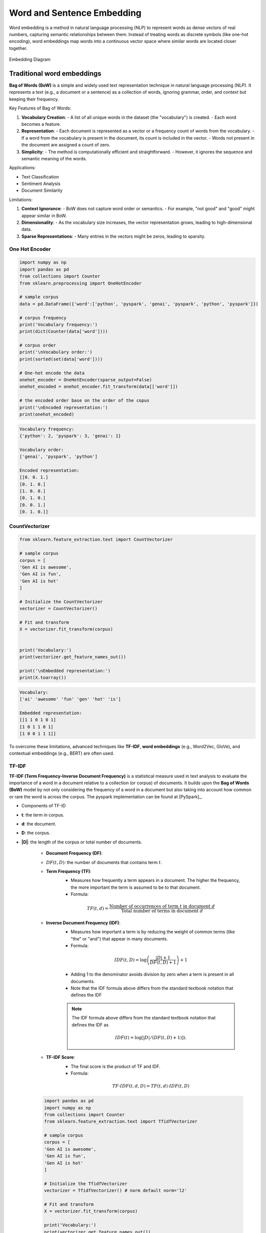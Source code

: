 
.. _embedding:

===========================
Word and Sentence Embedding
===========================

Word embedding is a method in natural language processing (NLP) to represent words as dense 
vectors of real numbers, capturing semantic relationships between them. Instead of treating 
words as discrete symbols (like one-hot encoding), word embeddings map words into a 
continuous vector space where similar words are located closer together.



.. _fig_embedding:
.. figure:: images/embedding_diagram.png
    :align: center

    Embedding Diagram

Traditional word embeddings
+++++++++++++++++++++++++++

**Bag of Words (BoW)** is a simple and widely used text representation technique in natural 
language processing (NLP). It represents a text (e.g., a document or a sentence) as a collection 
of words, ignoring grammar, order, and context but keeping their frequency.

Key Features of Bag of Words:

1. **Vocabulary Creation**:
   - A list of all unique words in the dataset (the "vocabulary") is created.
   - Each word becomes a feature.

2. **Representation**:
   - Each document is represented as a vector or a frequency count of words from the vocabulary.
   - If a word from the vocabulary is present in the document, its count is included in the vector.
   - Words not present in the document are assigned a count of zero.

3. **Simplicity**:
   - The method is computationally efficient and straightforward.
   - However, it ignores the sequence and semantic meaning of the words.

Applications:

- Text Classification
- Sentiment Analysis
- Document Similarity

Limitations:

1. **Context Ignorance**:
   - BoW does not capture word order or semantics.
   - For example, "not good" and "good" might appear similar in BoW.

2. **Dimensionality**:
   - As the vocabulary size increases, the vector representation grows, leading to high-dimensional data.

3. **Sparse Representations**:
   - Many entries in the vectors might be zeros, leading to sparsity.


One Hot Encoder
---------------

.. code-block:: python 

   import numpy as np
   import pandas as pd
   from collections import Counter
   from sklearn.preprocessing import OneHotEncoder

   # sample corpus
   data = pd.DataFrame({'word':['python', 'pyspark', 'genai', 'pyspark', 'python', 'pyspark']})

   # corpus frequency
   print('Vocabulary frequency:')
   print(dict(Counter(data['word'])))

   # corpus order
   print('\nVocabulary order:')
   print(sorted(set(data['word'])))

   # One-hot encode the data
   onehot_encoder = OneHotEncoder(sparse_output=False)
   onehot_encoded = onehot_encoder.fit_transform(data[['word']])

   # the encoded order base on the order of the copus
   print('\nEncoded representation:')
   print(onehot_encoded)

.. code-block:: python 

   Vocabulary frequency:
   {'python': 2, 'pyspark': 3, 'genai': 1}

   Vocabulary order:
   ['genai', 'pyspark', 'python']

   Encoded representation:
   [[0. 0. 1.]
   [0. 1. 0.]
   [1. 0. 0.]
   [0. 1. 0.]
   [0. 0. 1.]
   [0. 1. 0.]]   

CountVectorizer
---------------

.. code-block:: python 

   from sklearn.feature_extraction.text import CountVectorizer

   # sample corpus
   corpus = [
   'Gen AI is awesome',
   'Gen AI is fun',
   'Gen AI is hot'
   ]

   # Initialize the CountVectorizer
   vectorizer = CountVectorizer()

   # Fit and transform
   X = vectorizer.fit_transform(corpus)


   print('Vocabulary:')
   print(vectorizer.get_feature_names_out())

   print('\nEmbedded representation:')
   print(X.toarray())

.. code-block:: python  

   Vocabulary:
   ['ai' 'awesome' 'fun' 'gen' 'hot' 'is']

   Embedded representation:
   [[1 1 0 1 0 1]
   [1 0 1 1 0 1]
   [1 0 0 1 1 1]]  

To overcome these limitations, advanced techniques like **TF-IDF**, **word embeddings** 
(e.g., Word2Vec, GloVe), and contextual embeddings (e.g., BERT) are often used.

TF-IDF
------

**TF-IDF (Term Frequency-Inverse Document Frequency)** is a statistical measure used 
in text analysis to evaluate the importance of a word in a document relative to a 
collection (or corpus) of documents. It builds upon the **Bag of Words (BoW)** model
by not only considering the frequency of a word in a document but also taking 
into account how common or rare the word is across the corpus. The pyspark implementation
can be found at [PySpark]_.

- Components of TF-ID


- **t**: the term in corpus.

- **d**: the document.

- **D**: the corpus.

- **|D|**: the length of the corpus or total number of documents.

   - **Document Frequency (DF)**:
   - :math:`DF(t,D)`: the number of documents that contains term :math:`t`.

   - **Term Frequency (TF)**:
      - Measures how frequently a term appears in a document. The higher the frequency, the more important the term is assumed to be to that document.
      - Formula:  

      .. math::

         TF(t, d) = \frac{\text{Number of occurrences of term } t \text{ in document } d}{\text{Total number of terms in document } d}
      

   - **Inverse Document Frequency (IDF)**:
      - Measures how important a term is by reducing the weight of common terms (like "the" or "and") that appear in many documents.
      - Formula: 

      .. math::

         IDF(t, D) = \log\left(\frac{|D|+1}{DF(t,D) + 1}\right) + 1
      
      - Adding 1 to the denominator avoids division by zero when a term is present in all documents.
      - Note that the IDF formula above differs from the standard textbook notation that defines the IDF


      .. note::

         The IDF formula above differs from the standard textbook notation that defines the IDF as 
         
         .. math::

            IDF(t) = \log [ |D| / (DF(t,D) + 1) ]).


   - **TF-IDF Score**:
      - The final score is the product of TF and IDF.
      - Formula: 

      .. math::

         TF\text{-}IDF(t, d, D) = TF(t, d) \cdot IDF(t, D)


   .. code-block:: python  
         
      import pandas as pd
      import numpy as np
      from collections import Counter
      from sklearn.feature_extraction.text import TfidfVectorizer

      # sample corpus
      corpus = [
      'Gen AI is awesome',
      'Gen AI is fun',
      'Gen AI is hot'
      ]

      # Initialize the TfidfVectorizer
      vectorizer = TfidfVectorizer() # norm default norm='l2'

      # Fit and transform
      X = vectorizer.fit_transform(corpus)

      print('Vocabulary:')
      print(vectorizer.get_feature_names_out())

      # [item for row in matrix for item in row]
      corpus_flatted = [item for sub_list in [s.split(' ') for s in corpus]
                           for item in sub_list]

      print('\nVocabulary frequency:')
      print(dict(Counter(corpus_flatted)))

      print('\nEmbedded representation:')
      print(X.toarray())

   .. code-block:: python  

      Vocabulary:
      ['ai' 'awesome' 'fun' 'gen' 'hot' 'is']

      Vocabulary frequency:
      {'Gen': 3, 'AI': 3, 'is': 3, 'awesome': 1, 'fun': 1, 'hot': 1}

      Embedded representation:
      [[0.41285857 0.69903033 0.         0.41285857 0.         0.41285857]
      [0.41285857 0.         0.69903033 0.41285857 0.         0.41285857]
      [0.41285857 0.         0.         0.41285857 0.69903033 0.41285857]]   

   The above results can be validated by the following steps (IDF in document 1):

   .. code-block:: python  
         
      # Step 1: Vocabulary  `['ai' 'awesome' 'fun' 'gen' 'hot' 'is']`

      tf_idf = pd.DataFrame({'term':vectorizer.get_feature_names_out()})\
               .set_index('term')

      # Step 2: |D|
      tf_idf['|D|'] = [len(corpus)]*len(vectorizer.get_feature_names_out())

      # Step 3: Compute TF for doc 1:  Gen AI is awesome
      # - TF for "ai" in Document 1 = 1 (appears once doc 1)
      # - TF for "awesome" in Document 1 = 1 (appears once in doc 1)
      # - TF for "fun" in Document 1 = 0 (does not appear in doc 1)
      # - TF for "gen" in Document 1 = 1 (appear oncein doc 1 )
      # - TF for "hot" in Document 1 = 0 (does not appear doc 1 )
      # - TF for "is" in Document 1 = 1 (appear once in doc 1 )

      tf_idf['TF'] = [1, 1, 0, 1, 0, 1]

      # Step 4:  Compute DF for doc 1
      # - DF For "ai": Appears in all 3 documents.
      # - DF For "awesome": Appears in 1 document.
      # - DF For "fun": Appears in 1 document.
      # - DF For "Gen": Appears in all 3 documents.
      # - DF For "hot": Appears in 1 document.
      # - DF For "is": Appears in all 3 documents.

      tf_idf['DF'] = [3, 1, 1, 3, 1, 3]

      # Step 5: Compute IDF
      tf_idf['IDF'] = np.log((tf_idf['|D|']+1)/(tf_idf['DF']+1))+1

      # Step 6: Compute TF-IDF
      tf_idf['TF-IDF'] = tf_idf['TF']*tf_idf['IDF']

      # Step 7: l2 normlization
      tf_idf['TF-IDF(l2)'] = tf_idf['TF-IDF']/np.linalg.norm(tf_idf['TF-IDF'])

      print(tf_idf)

   .. code-block:: python  

               |D|  TF  DF       IDF    TF-IDF  TF-IDF(l2)
      term                                                
      ai         3   1   3  1.000000  1.000000    0.412859
      awesome    3   1   1  1.693147  1.693147    0.699030
      fun        3   0   1  1.693147  0.000000    0.000000
      gen        3   1   3  1.000000  1.000000    0.412859
      hot        3   0   1  1.693147  0.000000    0.000000
      is         3   1   3  1.000000  1.000000    0.412859

   .. admonition:: Fun Fact 

      TfidfVectorizer is equivalent to CountVectorizer followed by TfidfTransformer.

      .. code-block:: python 

         import pandas as pd
         import numpy as np
         from sklearn.feature_extraction.text import CountVectorizer
         from sklearn.feature_extraction.text import TfidfTransformer
         from sklearn.pipeline import Pipeline

         # sample corpus
         corpus = [
         'Gen AI is awesome',
         'Gen AI is fun',
         'Gen AI is hot'
         ]

         # pipeline
         pipe = Pipeline([('count', CountVectorizer(lowercase=True)),
                        ('tfid', TfidfTransformer())]).fit(corpus)
         print(pipe)

         # TF
         print(pipe['count'].transform(corpus).toarray())

         # IDF
         print(pipe['tfid'].idf_)

      .. code-block:: python      

         Pipeline(steps=[('count', CountVectorizer()), ('tfid', TfidfTransformer())])
         [[1 1 0 1 0 1]
         [1 0 1 1 0 1]
         [1 0 0 1 1 1]]
         [1.         1.69314718 1.69314718 1.         1.69314718 1.        ]

- Applications of TF-IDF


   1. **Information Retrieval**: Ranking documents based on relevance to a query.
   2. **Text Classification**: Feature extraction for machine learning models.
   3. **Document Similarity**: Comparing documents by their weighted term vectors.

- Advantages


   - Highlights important terms while reducing the weight of common terms.
   - Simple to implement and effective for many tasks.

- Limitations


   - Does not capture semantic relationships or word order.
   - Less effective for very large corpora or when working with very short documents.
   - Sparse representation due to high-dimensional feature vectors.

For more advanced representations, embeddings like **Word2Vec** or **BERT** are often used.


Static word embeddings 
++++++++++++++++++++++

Static word embeddings are word representations that assign a fixed vector to each word, 
regardless of its context in a sentence or paragraph. These embeddings are pre-trained on 
large corpora and remain unchanged during usage, making them "static." These embeddings are 
usually pre-trained on large text corpora using algorithms like Word2Vec, GloVe, or FastText.

Word2Vec
--------


- The Context Window


- CBOW and Skip-Gram Model 

.. code-block:: python      


   import gensim
   from gensim.models import Word2Vec
   from nltk.tokenize import sent_tokenize, word_tokenize

   # sample corpus
   corpus = [
   'Gen AI is awesome',
   'Gen AI is fun',
   'Gen AI is hot'
   ]


   def tokenize_gensim(corpus):

      tokens = []
      # iterate through each sentence in the corpus
      for s in corpus:

         # tokenize the sentence into words
         temp = gensim.utils.tokenize(s, lowercase=True, deacc=False, \
                                       errors='strict', to_lower=False, \
                                       lower=False)

         tokens.append(list(temp))

      return tokens


   tokens = tokenize_gensim(corpus)

   # Create Word2Vec model
   # sg ({0, 1}, optional) – Training algorithm: 1 for skip-gram; otherwise CBOW.
   # CBOW
   model1 = gensim.models.Word2Vec(tokens, sg=0, min_count=1,
                                 vector_size=10, window=5)

   # Vocabulary
   print(model1.wv.key_to_index)

   print(model1.wv.get_normed_vectors())

   # Print results
   print("Cosine similarity between 'gen' " +
         "and 'ai' - Word2Vec(CBOW) : ",
         model1.wv.similarity('gen', 'ai'))


   # Create Word2Vec model
   # sg ({0, 1}, optional) – Training algorithm: 1 for skip-gram; otherwise CBOW.
   # skip-gram
   model2 = gensim.models.Word2Vec(tokens, sg=1, min_count=1,
                                 vector_size=10, window=5)

   # Vocabulary
   print(model2.wv.key_to_index)

   print(model2.wv.get_normed_vectors())

   # Print results
   print("Cosine similarity between 'gen' " +
         "and 'ai' - Word2Vec(skip-gram) : ",
         model2.wv.similarity('gen', 'ai'))

.. code-block:: python   

   {'is': 0, 'ai': 1, 'gen': 2, 'hot': 3, 'fun': 4, 'awesome': 5}
   [[-0.02660277  0.0117296   0.25318226  0.44695902 -0.4615286  -0.35307196
      0.3204311   0.4451589  -0.24882038 -0.18670462]
   [ 0.41619968 -0.08647515 -0.2558276   0.3695945  -0.274073   -0.10240843
      0.1622154   0.05593351 -0.46721786 -0.5328355 ]
   [ 0.43418837  0.30108306  0.40128633  0.0453006   0.37712952 -0.20221795
   -0.05619935  0.34255028 -0.44665098 -0.2337343 ]
   [-0.41098067 -0.05088534  0.5218584  -0.40045303 -0.12768732 -0.10601949
      0.44194022 -0.32449666  0.00247097 -0.2600907 ]
   [-0.44081825  0.22984274 -0.40207896 -0.20159177 -0.00161115 -0.0135952
   -0.3516631   0.44133204  0.2286844   0.423816  ]
   [-0.42753762  0.23561442 -0.21681462  0.04321203  0.44539306 -0.23385239
      0.23675178 -0.35568893 -0.18596812  0.49255413]]
   Cosine similarity between 'gen' and 'ai' - Word2Vec(CBOW) :  0.32937223
   {'is': 0, 'ai': 1, 'gen': 2, 'hot': 3, 'fun': 4, 'awesome': 5}
   [[-0.02660277  0.0117296   0.25318226  0.44695902 -0.4615286  -0.35307196
      0.3204311   0.4451589  -0.24882038 -0.18670462]
   [ 0.41619968 -0.08647515 -0.2558276   0.3695945  -0.274073   -0.10240843
      0.1622154   0.05593351 -0.46721786 -0.5328355 ]
   [ 0.43418837  0.30108306  0.40128633  0.0453006   0.37712952 -0.20221795
   -0.05619935  0.34255028 -0.44665098 -0.2337343 ]
   [-0.41098067 -0.05088534  0.5218584  -0.40045303 -0.12768732 -0.10601949
      0.44194022 -0.32449666  0.00247097 -0.2600907 ]
   [-0.44081825  0.22984274 -0.40207896 -0.20159177 -0.00161115 -0.0135952
   -0.3516631   0.44133204  0.2286844   0.423816  ]
   [-0.42753762  0.23561442 -0.21681462  0.04321203  0.44539306 -0.23385239
      0.23675178 -0.35568893 -0.18596812  0.49255413]]
   Cosine similarity between 'gen' and 'ai' - Word2Vec(skip-gram) :  0.32937223


GloVE
-----

.. code-block:: python  

   import gensim.downloader as api
   # Download pre-trained GloVe model
   glove_vectors = api.load("glove-wiki-gigaword-50")
   # Get word vectors (embeddings)
   word1 = "king"
   word2 = "queen"
   vector1 = glove_vectors[word1]
   vector2 = glove_vectors[word2]
   # Compute cosine similarity between the two word vectors
   similarity = glove_vectors.similarity(word1, word2)
   print(f"Word vectors for '{word1}': {vector1}")
   print(f"Word vectors for '{word2}': {vector2}")
   print(f"Cosine similarity between '{word1}' and '{word2}': {similarity}")


.. code-block:: python   

   [==================================================] 100.0% 66.0/66.0MB downloaded
   Word vectors for 'king': [ 0.50451   0.68607  -0.59517  -0.022801  0.60046  -0.13498  -0.08813
   0.47377  -0.61798  -0.31012  -0.076666  1.493    -0.034189 -0.98173
   0.68229   0.81722  -0.51874  -0.31503  -0.55809   0.66421   0.1961
   -0.13495  -0.11476  -0.30344   0.41177  -2.223    -1.0756   -1.0783
   -0.34354   0.33505   1.9927   -0.04234  -0.64319   0.71125   0.49159
   0.16754   0.34344  -0.25663  -0.8523    0.1661    0.40102   1.1685
   -1.0137   -0.21585  -0.15155   0.78321  -0.91241  -1.6106   -0.64426
   -0.51042 ]
   Word vectors for 'queen': [ 0.37854    1.8233    -1.2648    -0.1043     0.35829    0.60029
   -0.17538    0.83767   -0.056798  -0.75795    0.22681    0.98587
   0.60587   -0.31419    0.28877    0.56013   -0.77456    0.071421
   -0.5741     0.21342    0.57674    0.3868    -0.12574    0.28012
   0.28135   -1.8053    -1.0421    -0.19255   -0.55375   -0.054526
   1.5574     0.39296   -0.2475     0.34251    0.45365    0.16237
   0.52464   -0.070272  -0.83744   -1.0326     0.45946    0.25302
   -0.17837   -0.73398   -0.20025    0.2347    -0.56095   -2.2839
   0.0092753 -0.60284  ]
   Cosine similarity between 'king' and 'queen': 0.7839043140411377

Fast Text 
---------

Fast Text incorporates subword information (useful for handling rare or unseen words)

.. code-block:: python   

   from gensim.models import FastText

   import gensim
   from gensim.models import Word2Vec

   # sample corpus
   corpus = [
   'Gen AI is awesome',
   'Gen AI is fun',
   'Gen AI is hot'
   ]


   def tokenize_gensim(corpus):

      tokens = []
      # iterate through each sentence in the corpus
      for s in corpus:

         # tokenize the sentence into words
         temp = gensim.utils.tokenize(s, lowercase=True, deacc=False, \
                                       errors='strict', to_lower=False, \
                                       lower=False)

         tokens.append(list(temp))

      return tokens

   tokens = tokenize_gensim(corpus)

   # create FastText model
   model = FastText(tokens, vector_size=10, window=5, min_count=1, workers=4)
   # Train the model
   model.train(tokens, total_examples=len(tokens), epochs=10)

   # Vocabulary
   print(model.wv.key_to_index)

   print(model.wv.get_normed_vectors())

   # Print results
   print("Cosine similarity between 'gen' " +
         "and 'ai' - Word2Vec : ",
         model.wv.similarity('gen', 'ai'))

.. code-block:: python   

   WARNING:gensim.models.word2vec:Effective 'alpha' higher than previous training cycles
   {'is': 0, 'ai': 1, 'gen': 2, 'hot': 3, 'fun': 4, 'awesome': 5}
   [[-0.01875759  0.086543   -0.25080433  0.2824868  -0.23755953 -0.11316587
      0.473383    0.39204055 -0.30422893 -0.5566626 ]
   [ 0.5088161  -0.3323528  -0.128698   -0.11877266 -0.38699347  0.20977001
      0.05947014 -0.05622245 -0.36257952 -0.5177341 ]
   [ 0.18038039  0.51484865  0.40694886  0.05965518 -0.05985437 -0.10832689
      0.37992737  0.5992712   0.01503773  0.1192203 ]
   [-0.5694013   0.23560704  0.0265804  -0.41392225 -0.00285366 -0.3076269
      0.2076883  -0.425648    0.29903153  0.19965051]
   [-0.23892775  0.10744874 -0.03730153 -0.23521401  0.32083488  0.21598674
   -0.29570717 -0.03044808  0.75250715  0.26538488]
   [-0.31881964 -0.06544963 -0.44274488  0.15485793  0.39120612 -0.05415314
      0.15772066 -0.05987714 -0.6986104   0.03967094]]
   Cosine similarity between 'gen' and 'ai' - Word2Vec :  -0.21662527

Contextual word embeddings 
++++++++++++++++++++++++++

Contextual word embeddings are word representations where the embedding of a word 
changes depending on its context in a sentence or document. These embeddings capture 
the meaning of a word as influenced by its surrounding words, addressing the limitations 
of static embeddings by incorporating contextual nuances.

BERT
----

.. code-block:: python  

   from transformers import BertTokenizer, BertModel
   tokenizer = BertTokenizer.from_pretrained('bert-base-uncased')
   model = BertModel.from_pretrained("bert-base-uncased")


   text = "Gen AI is awesome"
   encoded_input = tokenizer(text, return_tensors='pt')
   embeddings = model(**encoded_input).last_hidden_state
   
   print(encoded_input)
   print({x : tokenizer.encode(x, add_special_tokens=False) for x in ['[CLS]']+ text.split()+ ['[SEP]', '[EOS]']})

   print(embeddings.shape)
   print(embeddings)

.. code-block:: python

   t{'input_ids': tensor([[  101,  8991,  9932,  2003, 12476,   102]]), 'token_type_ids': tensor([[0, 0, 0, 0, 0, 0]]), 'attention_mask': tensor([[1, 1, 1, 1, 1, 1]])}
   {'[CLS]': [101], 'Gen': [8991], 'AI': [9932], 'is': [2003], 'awesome': [12476], '[SEP]': [102], '[EOS]': [1031, 1041, 2891, 1033]}    


   torch.Size([1, 6, 768])
   tensor([[[-0.1129, -0.1477, -0.0056,  ..., -0.1335,  0.2605,  0.2113],
            [-0.6841, -1.1196,  0.3349,  ..., -0.5958,  0.1657,  0.6988],
            [-0.5385, -0.2649,  0.2639,  ..., -0.1544,  0.2532, -0.1363],
            [-0.1794, -0.6086,  0.1292,  ..., -0.1620,  0.1721,  0.4356],
            [-0.0187, -0.7320, -0.3420,  ...,  0.4028,  0.1425, -0.2014],
            [ 0.5493, -0.1029, -0.1571,  ...,  0.3503, -0.7601, -0.1398]]],
       grad_fn=<NativeLayerNormBackward0>)

gte-large-en-v1.5
-----------------

The ``gte-large-en-v1.5`` is a state-of-the-art text embedding model developed
by Alibaba's Institute for Intelligent Computing. It's designed for natural 
language processing tasks and excels in generating dense vector representations 
(embeddings) of text for applications such as text retrieval, classification, 
clustering, and reranking.

It can handle up to 8192 tokens, making it suitable for long-context tasks. More 
details can be found at: https://huggingface.co/Alibaba-NLP/gte-large-en-v1.5 .

.. code-block:: python

   # Requires transformers>=4.36.0

   import torch.nn.functional as F
   from transformers import AutoModel, AutoTokenizer

   input_texts = [
   'Gen AI is awesome',
   'Gen AI is fun',
   'Gen AI is hot'
   ]

   model_path = 'Alibaba-NLP/gte-large-en-v1.5'
   tokenizer = AutoTokenizer.from_pretrained(model_path)
   model = AutoModel.from_pretrained(model_path, trust_remote_code=True)

   # Tokenize the input texts
   batch_dict = tokenizer(input_texts, max_length=8192, padding=True, \
                        truncation=True, return_tensors='pt')

   print(batch_dict)


   outputs = model(**batch_dict)
   embeddings = outputs.last_hidden_state[:, 0]
   
   # (Optionally) normalize embeddings
   embeddings = F.normalize(embeddings, p=2, dim=1)
   scores = (embeddings[:1] @ embeddings[1:].T) * 100
   print(embeddings)
   print(scores.tolist())


.. code-block:: python

   {'input_ids': tensor([[  101,  8991,  9932,  2003, 12476,   102],
         [  101,  8991,  9932,  2003,  4569,   102],
         [  101,  8991,  9932,  2003,  2980,   102]]), 'token_type_ids': tensor([[0, 0, 0, 0, 0, 0],
         [0, 0, 0, 0, 0, 0],
         [0, 0, 0, 0, 0, 0]]), 'attention_mask': tensor([[1, 1, 1, 1, 1, 1],
         [1, 1, 1, 1, 1, 1],
         [1, 1, 1, 1, 1, 1]])}

   tensor([[ 0.0079,  0.0008, -0.0001,  ...,  0.0418, -0.0138, -0.0236],
         [ 0.0079,  0.0218, -0.0171,  ...,  0.0412, -0.0230, -0.0237],
         [ 0.0073, -0.0106, -0.0194,  ...,  0.0711, -0.0204, -0.0036]],
         grad_fn=<DivBackward0>)
   [[92.85284423828125, 92.81655883789062]]

bge-base-en-v1.5
----------------

The ``bge-base-en-v1.5`` model is a general-purpose text embedding model developed
by the Beijing Academy of Artificial Intelligence (BAAI). It transforms input text
into 768-dimensional vector embeddings, making it useful for tasks like semantic 
search, text similarity, and clustering. This model is fine-tuned using contrastive
learning, which helps improve its ability to distinguish between similar and 
dissimilar sentences effectively. More details can be found 
at: https://huggingface.co/BAAI/bge-base-en-v1.5 .

.. code-block:: python

   from transformers import AutoTokenizer, AutoModel
   import torch

   # Sentences we want sentence embeddings for
   sentences = [
   'Gen AI is awesome',
   'Gen AI is fun',
   'Gen AI is hot'
   ]
   # Load model from HuggingFace Hub
   tokenizer = AutoTokenizer.from_pretrained('BAAI/bge-large-zh-v1.5')
   model = AutoModel.from_pretrained('BAAI/bge-large-zh-v1.5')
   model.eval()

   # Tokenize sentences
   encoded_input = tokenizer(sentences, padding=True, truncation=True, return_tensors='pt')
   print(encoded_input)

   # Compute token embeddings
   with torch.no_grad():
      model_output = model(**encoded_input)
      # Perform pooling. In this case, cls pooling.
      sentence_embeddings = model_output[0][:, 0]
   # normalize embeddings
   sentence_embeddings = torch.nn.functional.normalize(sentence_embeddings, p=2, dim=1)
   print("Sentence embeddings:", sentence_embeddings)

.. code-block:: python  

   {'input_ids': tensor([[  101, 10234,  8171,  8578,  8310,   143, 11722,  9974,  8505,   102],
        [  101, 10234,  8171,  8578,  8310,  9575,   102,     0,     0,     0],
        [  101, 10234,  8171,  8578,  8310,  9286,   102,     0,     0,     0]]), 'token_type_ids': tensor([[0, 0, 0, 0, 0, 0, 0, 0, 0, 0],
        [0, 0, 0, 0, 0, 0, 0, 0, 0, 0],
        [0, 0, 0, 0, 0, 0, 0, 0, 0, 0]]), 'attention_mask': tensor([[1, 1, 1, 1, 1, 1, 1, 1, 1, 1],
        [1, 1, 1, 1, 1, 1, 1, 0, 0, 0],
        [1, 1, 1, 1, 1, 1, 1, 0, 0, 0]])} 

   Sentence embeddings: tensor([[ 0.0700,  0.0119,  0.0049,  ...,  0.0428, -0.0475,  0.0242],
         [ 0.0800, -0.0065, -0.0519,  ...,  0.0057, -0.0770,  0.0119],
         [ 0.0740, -0.0185, -0.0369,  ...,  0.0083, -0.0026,  0.0016]])        